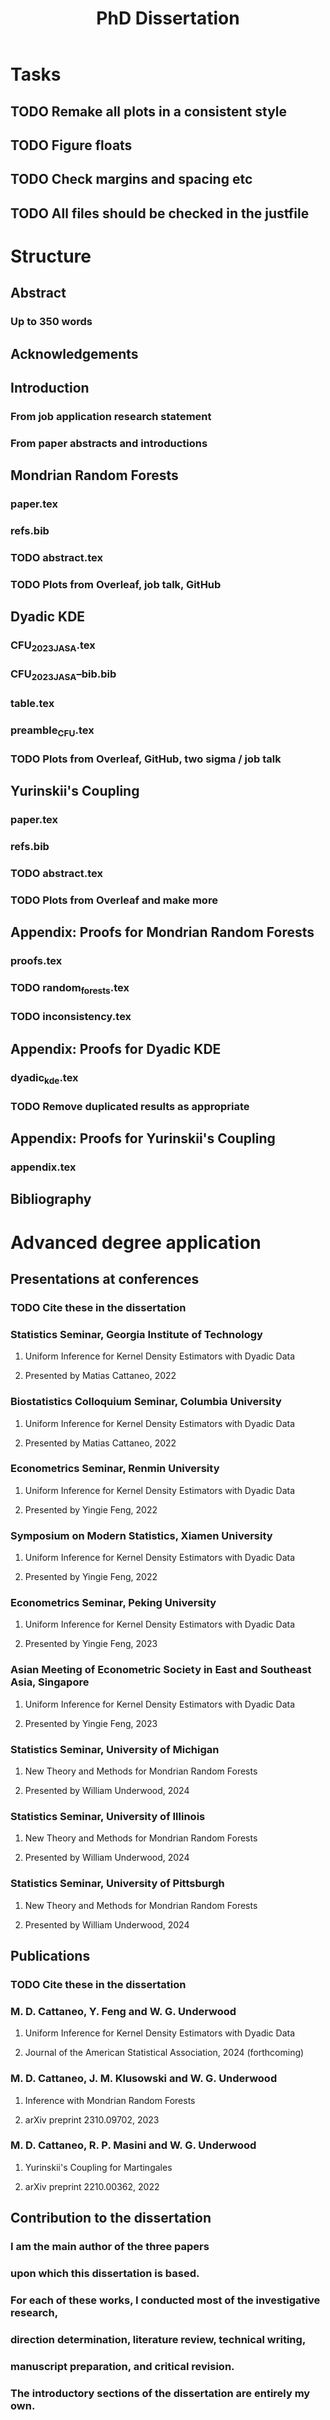 #+title: PhD Dissertation
* Tasks
** TODO Remake all plots in a consistent style
** TODO Figure floats
** TODO Check margins and spacing etc
** TODO All files should be checked in the justfile
* Structure
** Abstract
*** Up to 350 words
** Acknowledgements
** Introduction
*** From job application research statement
*** From paper abstracts and introductions
** Mondrian Random Forests
*** paper.tex
*** refs.bib
*** TODO abstract.tex
*** TODO Plots from Overleaf, job talk, GitHub
** Dyadic KDE
*** CFU_2023_JASA.tex
*** CFU_2023_JASA--bib.bib
*** table.tex
*** preamble_CFU.tex
*** TODO Plots from Overleaf, GitHub, two sigma / job talk
** Yurinskii's Coupling
*** paper.tex
*** refs.bib
*** TODO abstract.tex
*** TODO Plots from Overleaf and make more
** Appendix: Proofs for Mondrian Random Forests
*** proofs.tex
*** TODO random_forests.tex
*** TODO inconsistency.tex
** Appendix: Proofs for Dyadic KDE
*** dyadic_kde.tex
*** TODO Remove duplicated results as appropriate
** Appendix: Proofs for Yurinskii's Coupling
*** appendix.tex
** Bibliography
* Advanced degree application
** Presentations at conferences
*** TODO Cite these in the dissertation
*** Statistics Seminar, Georgia Institute of Technology
**** Uniform Inference for Kernel Density Estimators with Dyadic Data
**** Presented by Matias Cattaneo, 2022
*** Biostatistics Colloquium Seminar, Columbia University
**** Uniform Inference for Kernel Density Estimators with Dyadic Data
**** Presented by Matias Cattaneo, 2022
*** Econometrics Seminar, Renmin University
**** Uniform Inference for Kernel Density Estimators with Dyadic Data
**** Presented by Yingie Feng, 2022
*** Symposium on Modern Statistics, Xiamen University
**** Uniform Inference for Kernel Density Estimators with Dyadic Data
**** Presented by Yingie Feng, 2022
*** Econometrics Seminar, Peking University
**** Uniform Inference for Kernel Density Estimators with Dyadic Data
**** Presented by Yingie Feng, 2023
*** Asian Meeting of Econometric Society in East and Southeast Asia, Singapore
**** Uniform Inference for Kernel Density Estimators with Dyadic Data
**** Presented by Yingie Feng, 2023
*** Statistics Seminar, University of Michigan
**** New Theory and Methods for Mondrian Random Forests
**** Presented by William Underwood, 2024
*** Statistics Seminar, University of Illinois
**** New Theory and Methods for Mondrian Random Forests
**** Presented by William Underwood, 2024
*** Statistics Seminar, University of Pittsburgh
**** New Theory and Methods for Mondrian Random Forests
**** Presented by William Underwood, 2024
** Publications
*** TODO Cite these in the dissertation
*** M. D. Cattaneo, Y. Feng and W. G. Underwood
**** Uniform Inference for Kernel Density Estimators with Dyadic Data
**** Journal of the American Statistical Association, 2024 (forthcoming)
*** M. D. Cattaneo, J. M. Klusowski and W. G. Underwood
**** Inference with Mondrian Random Forests
**** arXiv preprint 2310.09702, 2023
*** M. D. Cattaneo, R. P. Masini and W. G. Underwood
**** Yurinskii's Coupling for Martingales
**** arXiv preprint 2210.00362, 2022
** Contribution to the dissertation
*** I am the main author of the three papers
*** upon which this dissertation is based.
*** For each of these works, I conducted most of the investigative research,
*** direction determination, literature review, technical writing,
*** manuscript preparation, and critical revision.
*** The introductory sections of the dissertation are entirely my own.
